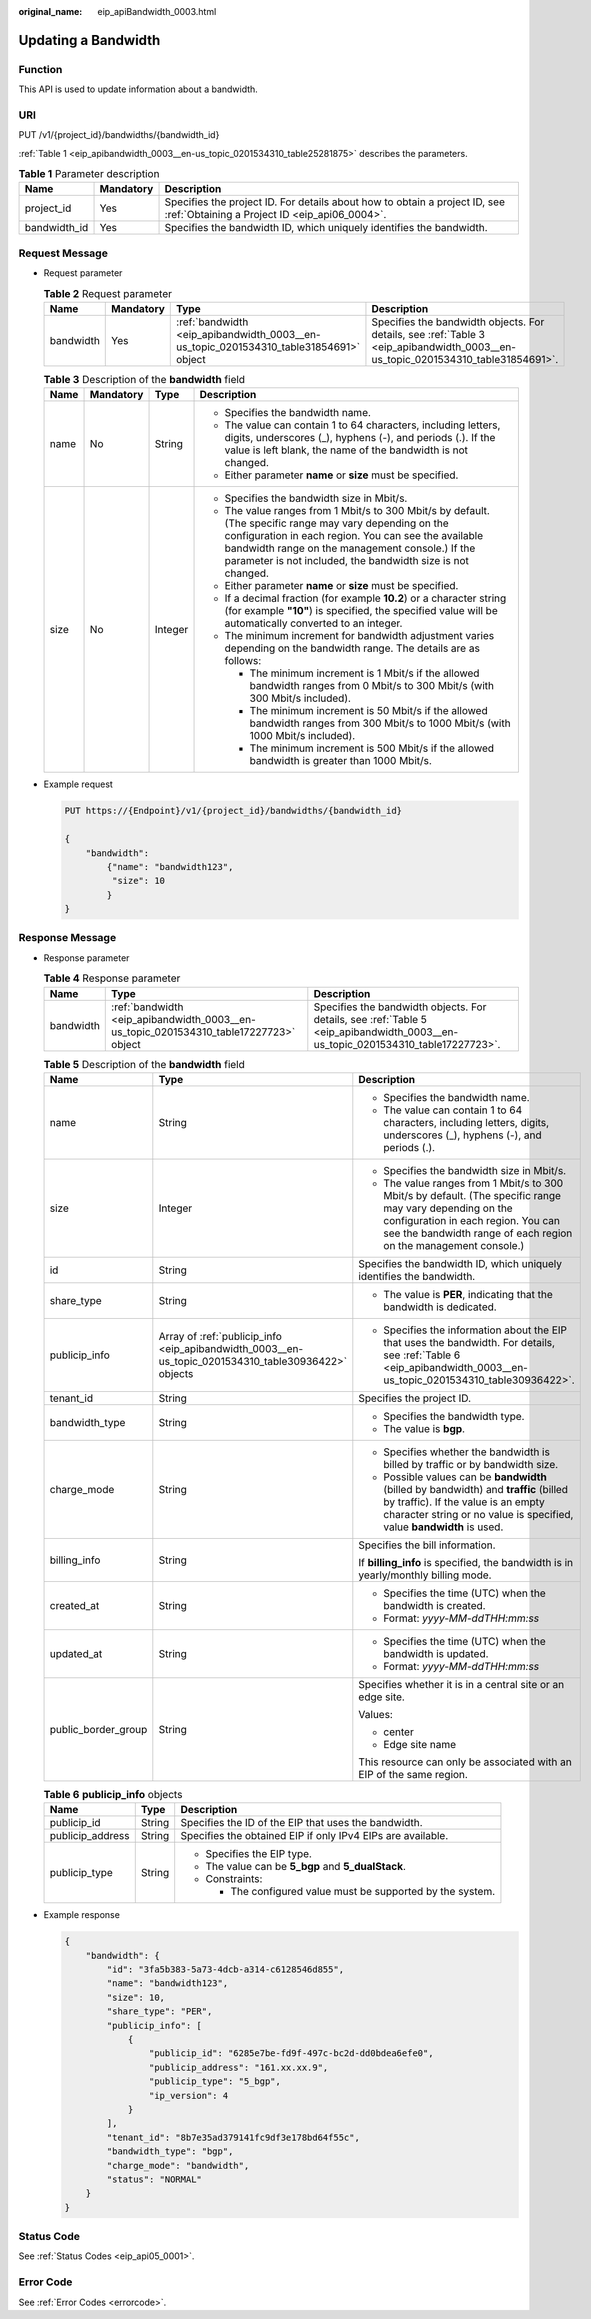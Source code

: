 :original_name: eip_apiBandwidth_0003.html

.. _eip_apiBandwidth_0003:

Updating a Bandwidth
====================

Function
--------

This API is used to update information about a bandwidth.

URI
---

PUT /v1/{project_id}/bandwidths/{bandwidth_id}

:ref:`Table 1 <eip_apibandwidth_0003__en-us_topic_0201534310_table25281875>` describes the parameters.

.. _eip_apibandwidth_0003__en-us_topic_0201534310_table25281875:

.. table:: **Table 1** Parameter description

   +--------------+-----------+-----------------------------------------------------------------------------------------------------------------------------+
   | Name         | Mandatory | Description                                                                                                                 |
   +==============+===========+=============================================================================================================================+
   | project_id   | Yes       | Specifies the project ID. For details about how to obtain a project ID, see :ref:`Obtaining a Project ID <eip_api06_0004>`. |
   +--------------+-----------+-----------------------------------------------------------------------------------------------------------------------------+
   | bandwidth_id | Yes       | Specifies the bandwidth ID, which uniquely identifies the bandwidth.                                                        |
   +--------------+-----------+-----------------------------------------------------------------------------------------------------------------------------+

Request Message
---------------

-  Request parameter

   .. table:: **Table 2** Request parameter

      +-----------+-----------+---------------------------------------------------------------------------------------+---------------------------------------------------------------------------------------------------------------------------------+
      | Name      | Mandatory | Type                                                                                  | Description                                                                                                                     |
      +===========+===========+=======================================================================================+=================================================================================================================================+
      | bandwidth | Yes       | :ref:`bandwidth <eip_apibandwidth_0003__en-us_topic_0201534310_table31854691>` object | Specifies the bandwidth objects. For details, see :ref:`Table 3 <eip_apibandwidth_0003__en-us_topic_0201534310_table31854691>`. |
      +-----------+-----------+---------------------------------------------------------------------------------------+---------------------------------------------------------------------------------------------------------------------------------+

   .. _eip_apibandwidth_0003__en-us_topic_0201534310_table31854691:

   .. table:: **Table 3** Description of the **bandwidth** field

      +-----------------+-----------------+-----------------+------------------------------------------------------------------------------------------------------------------------------------------------------------------------------------------------------------------------------------------------------------------------------------+
      | Name            | Mandatory       | Type            | Description                                                                                                                                                                                                                                                                        |
      +=================+=================+=================+====================================================================================================================================================================================================================================================================================+
      | name            | No              | String          | -  Specifies the bandwidth name.                                                                                                                                                                                                                                                   |
      |                 |                 |                 | -  The value can contain 1 to 64 characters, including letters, digits, underscores (_), hyphens (-), and periods (.). If the value is left blank, the name of the bandwidth is not changed.                                                                                       |
      |                 |                 |                 | -  Either parameter **name** or **size** must be specified.                                                                                                                                                                                                                        |
      +-----------------+-----------------+-----------------+------------------------------------------------------------------------------------------------------------------------------------------------------------------------------------------------------------------------------------------------------------------------------------+
      | size            | No              | Integer         | -  Specifies the bandwidth size in Mbit/s.                                                                                                                                                                                                                                         |
      |                 |                 |                 | -  The value ranges from 1 Mbit/s to 300 Mbit/s by default. (The specific range may vary depending on the configuration in each region. You can see the available bandwidth range on the management console.) If the parameter is not included, the bandwidth size is not changed. |
      |                 |                 |                 | -  Either parameter **name** or **size** must be specified.                                                                                                                                                                                                                        |
      |                 |                 |                 | -  If a decimal fraction (for example **10.2**) or a character string (for example **"10"**) is specified, the specified value will be automatically converted to an integer.                                                                                                      |
      |                 |                 |                 | -  The minimum increment for bandwidth adjustment varies depending on the bandwidth range. The details are as follows:                                                                                                                                                             |
      |                 |                 |                 |                                                                                                                                                                                                                                                                                    |
      |                 |                 |                 |    -  The minimum increment is 1 Mbit/s if the allowed bandwidth ranges from 0 Mbit/s to 300 Mbit/s (with 300 Mbit/s included).                                                                                                                                                    |
      |                 |                 |                 |    -  The minimum increment is 50 Mbit/s if the allowed bandwidth ranges from 300 Mbit/s to 1000 Mbit/s (with 1000 Mbit/s included).                                                                                                                                               |
      |                 |                 |                 |    -  The minimum increment is 500 Mbit/s if the allowed bandwidth is greater than 1000 Mbit/s.                                                                                                                                                                                    |
      +-----------------+-----------------+-----------------+------------------------------------------------------------------------------------------------------------------------------------------------------------------------------------------------------------------------------------------------------------------------------------+

-  Example request

   .. code-block:: text

      PUT https://{Endpoint}/v1/{project_id}/bandwidths/{bandwidth_id}

      {
          "bandwidth":
              {"name": "bandwidth123",
               "size": 10
              }
      }

Response Message
----------------

-  Response parameter

   .. table:: **Table 4** Response parameter

      +-----------+---------------------------------------------------------------------------------------+---------------------------------------------------------------------------------------------------------------------------------+
      | Name      | Type                                                                                  | Description                                                                                                                     |
      +===========+=======================================================================================+=================================================================================================================================+
      | bandwidth | :ref:`bandwidth <eip_apibandwidth_0003__en-us_topic_0201534310_table17227723>` object | Specifies the bandwidth objects. For details, see :ref:`Table 5 <eip_apibandwidth_0003__en-us_topic_0201534310_table17227723>`. |
      +-----------+---------------------------------------------------------------------------------------+---------------------------------------------------------------------------------------------------------------------------------+

   .. _eip_apibandwidth_0003__en-us_topic_0201534310_table17227723:

   .. table:: **Table 5** Description of the **bandwidth** field

      +-----------------------+-----------------------------------------------------------------------------------------------------+--------------------------------------------------------------------------------------------------------------------------------------------------------------------------------------------------------------------+
      | Name                  | Type                                                                                                | Description                                                                                                                                                                                                        |
      +=======================+=====================================================================================================+====================================================================================================================================================================================================================+
      | name                  | String                                                                                              | -  Specifies the bandwidth name.                                                                                                                                                                                   |
      |                       |                                                                                                     | -  The value can contain 1 to 64 characters, including letters, digits, underscores (_), hyphens (-), and periods (.).                                                                                             |
      +-----------------------+-----------------------------------------------------------------------------------------------------+--------------------------------------------------------------------------------------------------------------------------------------------------------------------------------------------------------------------+
      | size                  | Integer                                                                                             | -  Specifies the bandwidth size in Mbit/s.                                                                                                                                                                         |
      |                       |                                                                                                     | -  The value ranges from 1 Mbit/s to 300 Mbit/s by default. (The specific range may vary depending on the configuration in each region. You can see the bandwidth range of each region on the management console.) |
      +-----------------------+-----------------------------------------------------------------------------------------------------+--------------------------------------------------------------------------------------------------------------------------------------------------------------------------------------------------------------------+
      | id                    | String                                                                                              | Specifies the bandwidth ID, which uniquely identifies the bandwidth.                                                                                                                                               |
      +-----------------------+-----------------------------------------------------------------------------------------------------+--------------------------------------------------------------------------------------------------------------------------------------------------------------------------------------------------------------------+
      | share_type            | String                                                                                              | -  The value is **PER**, indicating that the bandwidth is dedicated.                                                                                                                                               |
      +-----------------------+-----------------------------------------------------------------------------------------------------+--------------------------------------------------------------------------------------------------------------------------------------------------------------------------------------------------------------------+
      | publicip_info         | Array of :ref:`publicip_info <eip_apibandwidth_0003__en-us_topic_0201534310_table30936422>` objects | -  Specifies the information about the EIP that uses the bandwidth. For details, see :ref:`Table 6 <eip_apibandwidth_0003__en-us_topic_0201534310_table30936422>`.                                                 |
      +-----------------------+-----------------------------------------------------------------------------------------------------+--------------------------------------------------------------------------------------------------------------------------------------------------------------------------------------------------------------------+
      | tenant_id             | String                                                                                              | Specifies the project ID.                                                                                                                                                                                          |
      +-----------------------+-----------------------------------------------------------------------------------------------------+--------------------------------------------------------------------------------------------------------------------------------------------------------------------------------------------------------------------+
      | bandwidth_type        | String                                                                                              | -  Specifies the bandwidth type.                                                                                                                                                                                   |
      |                       |                                                                                                     | -  The value is **bgp**.                                                                                                                                                                                           |
      +-----------------------+-----------------------------------------------------------------------------------------------------+--------------------------------------------------------------------------------------------------------------------------------------------------------------------------------------------------------------------+
      | charge_mode           | String                                                                                              | -  Specifies whether the bandwidth is billed by traffic or by bandwidth size.                                                                                                                                      |
      |                       |                                                                                                     | -  Possible values can be **bandwidth** (billed by bandwidth) and **traffic** (billed by traffic). If the value is an empty character string or no value is specified, value **bandwidth** is used.                |
      +-----------------------+-----------------------------------------------------------------------------------------------------+--------------------------------------------------------------------------------------------------------------------------------------------------------------------------------------------------------------------+
      | billing_info          | String                                                                                              | Specifies the bill information.                                                                                                                                                                                    |
      |                       |                                                                                                     |                                                                                                                                                                                                                    |
      |                       |                                                                                                     | If **billing_info** is specified, the bandwidth is in yearly/monthly billing mode.                                                                                                                                 |
      +-----------------------+-----------------------------------------------------------------------------------------------------+--------------------------------------------------------------------------------------------------------------------------------------------------------------------------------------------------------------------+
      | created_at            | String                                                                                              | -  Specifies the time (UTC) when the bandwidth is created.                                                                                                                                                         |
      |                       |                                                                                                     | -  Format: *yyyy-MM-ddTHH:mm:ss*                                                                                                                                                                                   |
      +-----------------------+-----------------------------------------------------------------------------------------------------+--------------------------------------------------------------------------------------------------------------------------------------------------------------------------------------------------------------------+
      | updated_at            | String                                                                                              | -  Specifies the time (UTC) when the bandwidth is updated.                                                                                                                                                         |
      |                       |                                                                                                     | -  Format: *yyyy-MM-ddTHH:mm:ss*                                                                                                                                                                                   |
      +-----------------------+-----------------------------------------------------------------------------------------------------+--------------------------------------------------------------------------------------------------------------------------------------------------------------------------------------------------------------------+
      | public_border_group   | String                                                                                              | Specifies whether it is in a central site or an edge site.                                                                                                                                                         |
      |                       |                                                                                                     |                                                                                                                                                                                                                    |
      |                       |                                                                                                     | Values:                                                                                                                                                                                                            |
      |                       |                                                                                                     |                                                                                                                                                                                                                    |
      |                       |                                                                                                     | -  center                                                                                                                                                                                                          |
      |                       |                                                                                                     | -  Edge site name                                                                                                                                                                                                  |
      |                       |                                                                                                     |                                                                                                                                                                                                                    |
      |                       |                                                                                                     | This resource can only be associated with an EIP of the same region.                                                                                                                                               |
      +-----------------------+-----------------------------------------------------------------------------------------------------+--------------------------------------------------------------------------------------------------------------------------------------------------------------------------------------------------------------------+

   .. _eip_apibandwidth_0003__en-us_topic_0201534310_table30936422:

   .. table:: **Table 6** **publicip_info** objects

      +-----------------------+-----------------------+-------------------------------------------------------------+
      | Name                  | Type                  | Description                                                 |
      +=======================+=======================+=============================================================+
      | publicip_id           | String                | Specifies the ID of the EIP that uses the bandwidth.        |
      +-----------------------+-----------------------+-------------------------------------------------------------+
      | publicip_address      | String                | Specifies the obtained EIP if only IPv4 EIPs are available. |
      +-----------------------+-----------------------+-------------------------------------------------------------+
      | publicip_type         | String                | -  Specifies the EIP type.                                  |
      |                       |                       | -  The value can be **5_bgp** and **5_dualStack**.          |
      |                       |                       | -  Constraints:                                             |
      |                       |                       |                                                             |
      |                       |                       |    -  The configured value must be supported by the system. |
      +-----------------------+-----------------------+-------------------------------------------------------------+

-  Example response

   .. code-block::

      {
          "bandwidth": {
              "id": "3fa5b383-5a73-4dcb-a314-c6128546d855",
              "name": "bandwidth123",
              "size": 10,
              "share_type": "PER",
              "publicip_info": [
                  {
                      "publicip_id": "6285e7be-fd9f-497c-bc2d-dd0bdea6efe0",
                      "publicip_address": "161.xx.xx.9",
                      "publicip_type": "5_bgp",
                      "ip_version": 4
                  }
              ],
              "tenant_id": "8b7e35ad379141fc9df3e178bd64f55c",
              "bandwidth_type": "bgp",
              "charge_mode": "bandwidth",
              "status": "NORMAL"
          }
      }

Status Code
-----------

See :ref:`Status Codes <eip_api05_0001>`.

Error Code
----------

See :ref:`Error Codes <errorcode>`.
